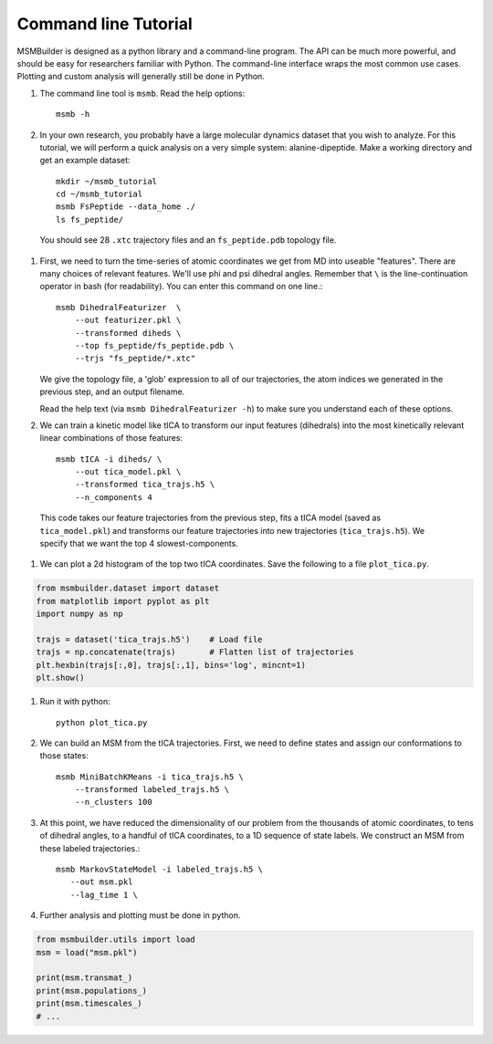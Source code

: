 .. _commandline:
.. highlight:: bash

Command line Tutorial
=====================

MSMBuilder is designed as a python library and a command-line program.  The
API can be much more powerful, and should be easy for researchers familiar
with Python. The command-line interface wraps the most common use cases.
Plotting and custom analysis will generally still be done in Python.


#. The command line tool is ``msmb``. Read the help options::

    msmb -h

#. In your own research, you probably have a large molecular dynamics
   dataset that you wish to analyze. For this tutorial, we will perform a
   quick analysis on a very simple system: alanine-dipeptide. Make a
   working directory and get an example dataset::

    mkdir ~/msmb_tutorial
    cd ~/msmb_tutorial
    msmb FsPeptide --data_home ./
    ls fs_peptide/

  You should see 28 ``.xtc`` trajectory files and an ``fs_peptide.pdb``
  topology file.

#. First, we need to turn the time-series of atomic coordinates we get from
   MD into useable "features". There are many choices of relevant features.
   We'll use phi and psi dihedral angles. Remember that ``\`` is the
   line-continuation operator in bash (for readability). You can enter this
   command on one line.::

    msmb DihedralFeaturizer  \
        --out featurizer.pkl \
        --transformed diheds \
        --top fs_peptide/fs_peptide.pdb \
        --trjs "fs_peptide/*.xtc"

   We give the topology file, a 'glob' expression to all of our
   trajectories, the atom indices we generated in the previous step, and an
   output filename.

   Read the help text (via ``msmb DihedralFeaturizer -h``) to make sure you
   understand each of these options.

#. We can train a kinetic model like tICA to transform our input features
   (dihedrals) into the most kinetically relevant linear combinations of
   those features::

    msmb tICA -i diheds/ \
        --out tica_model.pkl \
        --transformed tica_trajs.h5 \
        --n_components 4

  This code takes our feature trajectories from the previous step, fits a
  tICA model (saved as ``tica_model.pkl``) and transforms our feature
  trajectories into new trajectories (``tica_trajs.h5``). We specify that
  we want the top 4 slowest-components.

#. We can plot a 2d histogram of the top two tICA coordinates. Save the
   following to a file ``plot_tica.py``.

.. code-block:: python

    from msmbuilder.dataset import dataset
    from matplotlib import pyplot as plt
    import numpy as np

    trajs = dataset('tica_trajs.h5')    # Load file
    trajs = np.concatenate(trajs)       # Flatten list of trajectories
    plt.hexbin(trajs[:,0], trajs[:,1], bins='log', mincnt=1)
    plt.show()

#. Run it with python::

    python plot_tica.py

#. We can build an MSM from the tICA trajectories. First, we need to define
   states and assign our conformations to those states::

    msmb MiniBatchKMeans -i tica_trajs.h5 \
        --transformed labeled_trajs.h5 \
        --n_clusters 100

#. At this point, we have reduced the dimensionality of our problem from
   the thousands of atomic coordinates, to tens of dihedral angles, to a
   handful of tICA coordinates, to a 1D sequence of state labels. We
   construct an MSM from these labeled trajectories.::

    msmb MarkovStateModel -i labeled_trajs.h5 \
       --out msm.pkl
       --lag_time 1 \

#. Further analysis and plotting must be done in python.

.. code-block:: python

    from msmbuilder.utils import load
    msm = load("msm.pkl")

    print(msm.transmat_)
    print(msm.populations_)
    print(msm.timescales_)
    # ...


.. vim: tw=75
